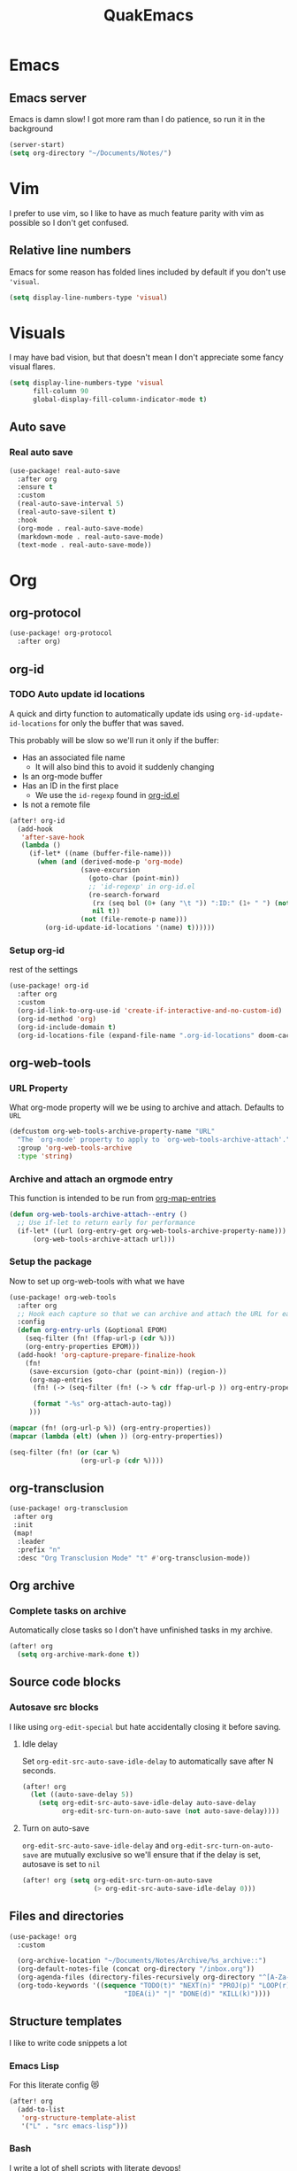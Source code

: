 #+title: QuakEmacs
#+description: A doom emacs config for a confused ID fan.
#+PROPERTY: header-args :eval no-export :exports code :results none

* Emacs
** Emacs server
Emacs is damn slow! I got more ram than I do patience, so run it in the background
#+begin_src emacs-lisp
(server-start)
(setq org-directory "~/Documents/Notes/")
#+end_src
* Vim
I prefer to use vim, so I like to have as much feature parity with vim as possible so I
don't get confused.
** Relative line numbers
Emacs for some reason has folded lines included by default if you don't use ='visual=.
#+begin_src emacs-lisp
(setq display-line-numbers-type 'visual)
#+end_src

* Visuals
I may have bad vision, but that doesn't mean I don't appreciate some fancy visual flares.

#+begin_src emacs-lisp
(setq display-line-numbers-type 'visual
      fill-column 90
      global-display-fill-column-indicator-mode t)
#+end_src

** Auto save
*** Real auto save
#+begin_src emacs-lisp
(use-package! real-auto-save
  :after org
  :ensure t
  :custom
  (real-auto-save-interval 5)
  (real-auto-save-silent t)
  :hook
  (org-mode . real-auto-save-mode)
  (markdown-mode . real-auto-save-mode)
  (text-mode . real-auto-save-mode))
#+end_src

* Org
** org-protocol
#+begin_src emacs-lisp
(use-package! org-protocol
  :after org)
#+end_src
** org-id
*** TODO Auto update id locations
A quick and dirty function to automatically update ids using =org-id-update-id-locations=
for only the buffer that was saved.

This probably will be slow so we'll run it only if the buffer:
- Has an associated file name
  - It will also bind this to avoid it suddenly changing
- Is an org-mode buffer
- Has an ID in the first place
  - We use the =id-regexp= found in [[file:~/.config/emacs/.local/straight/repos/org/lisp/org-id.el::id-regexp][org-id.el]]
- Is not a remote file

#+begin_src emacs-lisp
(after! org-id
  (add-hook
   'after-save-hook
   (lambda ()
     (if-let* ((name (buffer-file-name)))
       (when (and (derived-mode-p 'org-mode)
                  (save-excursion
                    (goto-char (point-min))
                    ;; 'id-regexp' in org-id.el
                    (re-search-forward
                     (rx (seq bol (0+ (any "\t ")) ":ID:" (1+ " ") (not (any " "))))
                     nil t))
                  (not (file-remote-p name)))
         (org-id-update-id-locations '(name) t))))))
#+end_src


*** Setup org-id
rest of the settings
#+begin_src emacs-lisp
(use-package! org-id
  :after org
  :custom
  (org-id-link-to-org-use-id 'create-if-interactive-and-no-custom-id)
  (org-id-method 'org)
  (org-id-include-domain t)
  (org-id-locations-file (expand-file-name ".org-id-locations" doom-cache-dir)))

#+end_src
** org-web-tools
*** URL Property
What org-mode property will we be using to archive and attach. Defaults to =URL=

#+begin_src emacs-lisp
(defcustom org-web-tools-archive-property-name "URL"
  "The `org-mode' property to apply to `org-web-tools-archive-attach'."
  :group 'org-web-tools-archive
  :type 'string)

#+end_src

*** Archive and attach an orgmode entry
:PROPERTIES:
:ID:       kf060p00fnk0@archlinux.mail-host-address-is-not-set
:END:
This function is intended to be run from [[help:org-map-entries][org-map-entries]]
#+begin_src emacs-lisp
(defun org-web-tools-archive-attach--entry ()
  ;; Use if-let to return early for performance
  (if-let* ((url (org-entry-get org-web-tools-archive-property-name)))
      (org-web-tools-archive-attach url)))
#+end_src
*** Setup the package
Now to set up org-web-tools with what we have
#+begin_src emacs-lisp
(use-package! org-web-tools
  :after org
  ;; Hook each capture so that we can archive and attach the URL for each org entry
  :config
  (defun org-entry-urls (&optional EPOM)
    (seq-filter (fn! (ffap-url-p (cdr %)))
    (org-entry-properties EPOM)))
  (add-hook! 'org-capture-prepare-finalize-hook
    (fn!
     (save-excursion (goto-char (point-min)) (region-))
     (org-map-entries
      (fn! (-> (seq-filter (fn! (-> % cdr ffap-url-p )) org-entry-properties) cdr org-web-tools-archive-attach)

      (format "-%s" org-attach-auto-tag))
     )))

(mapcar (fn! (org-url-p %)) (org-entry-properties))
(mapcar (lambda (elt) (when )) (org-entry-properties))

(seq-filter (fn! (or (car %)
                  (org-url-p (cdr %))))
#+end_src
** org-transclusion
#+begin_src emacs-lisp
(use-package! org-transclusion
 :after org
 :init
 (map!
  :leader
  :prefix "n"
  :desc "Org Transclusion Mode" "t" #'org-transclusion-mode))
#+end_src
** Org archive
*** Complete tasks on archive
Automatically close tasks so I don't have unfinished tasks in my archive.
#+begin_src emacs-lisp
(after! org
  (setq org-archive-mark-done t))
#+end_src

** Source code blocks
*** Autosave src blocks
I like using =org-edit-special= but hate accidentally closing it before saving.
**** Idle delay
Set =org-edit-src-auto-save-idle-delay= to automatically save after N seconds.
#+begin_src emacs-lisp
(after! org
  (let ((auto-save-delay 5))
    (setq org-edit-src-auto-save-idle-delay auto-save-delay
          org-edit-src-turn-on-auto-save (not auto-save-delay))))
#+end_src
**** Turn on auto-save
=org-edit-src-auto-save-idle-delay= and =org-edit-src-turn-on-auto-save= are mutually
exclusive so we'll ensure that if the delay is set, autosave is set to =nil=
#+begin_src emacs-lisp
(after! org (setq org-edit-src-turn-on-auto-save
                  (> org-edit-src-auto-save-idle-delay 0)))
#+end_src
** Files and directories
#+begin_src emacs-lisp :eval no-export :exports code :results none
(use-package! org
  :custom

  (org-archive-location "~/Documents/Notes/Archive/%s_archive::")
  (org-default-notes-file (concat org-directory "/inbox.org"))
  (org-agenda-files (directory-files-recursively org-directory "^[A-Za-z\/~_-]*\.org$"))
  (org-todo-keywords '((sequence "TODO(t)" "NEXT(n)" "PROJ(p)" "LOOP(r)" "STRT(s)" "WAIT(w)" "HOLD(h)"
                             "IDEA(i)" "|" "DONE(d)" "KILL(k)"))))
#+end_src
** Structure templates
I like to write code snippets a lot
*** Emacs Lisp
For this literate config 😻
#+begin_src emacs-lisp
(after! org
  (add-to-list
   'org-structure-template-alist
   '("L" . "src emacs-lisp")))
#+end_src


*** Bash
I write a lot of shell scripts with literate devops!
#+begin_src emacs-lisp
(add-to-list
   'org-structure-template-alist
   '("b" . "src bash"))
#+end_src


** capture templates
#+begin_src emacs-lisp :eval no-export :exports code :results none
(after! org
  (setq org-capture-templates
        '(("M" "Meeting minutes" entry
           (file+olp+datetree "~/Documents/Notes/work.org" "Minutes")
           "* NEXT %? - %U\n** Notes\n** Action items" :clock-in t :clock-resume t)
          ("p" "Phone call" entry
           (file+headline "~/Documents/Notes/inbox.org" "Phone")
           "* PHONE %?  :PHONE:\n%U" :clock-in t :clock-resume t)
          ("i" "Interruption" entry
           (file+olp+datetree "~/Documents/Notes/journal.org" "Interruptions")
           "* %?  \n%U" :clock-in t :clock-resume t)
          ("t" "Task to be refiled later" entry
           (file+headline "~/Documents/Notes/inbox.org" "Tasks")
           "* TODO %?
 %a" :clock-in t :clock-resume t)
          ("I" "Ideas" entry
           (file "~/Documents/Notes/Personal/ideas.org")
           "* %?
 %i")
          ("s" "Snippets" entry
           (file+headline "~/Documents/Notes/inbox.org" "Snippets")
           "* %^{Title}
Source: %u, %c
 ,#+BEGIN_QUOTE
%i
,#+END_QUOTE
[[%:link][%:description]]
%?")
          ("q" "Quotes" entry
           (file+headline "~/Documents/Notes/inbox.org" "Quotes")
           "* %?
:PROPERTIES:
:URL: %:link
:END:

Source: %u, [[%:link][%:description]]
,#+BEGIN_QUOTE
%i
,#+END_QUOTE")
          ("b" "Bookmarks" entry
           (file+headline "~/Documents/Notes/inbox.org" "Bookmarks")
           "* %?[[%:link][%:description]]
:PROPERTIES:
:URL: %:link
:END:
Captured On: %U" :immediate-finish t)
          ("j" "Journal Entries" entry
           (file+olp+datetree "~/Documents/Notes/journal.org" "Personal")
           "* %U - %^{Title}
%i
%?")
          ("J" "Journal Entries" entry
           (file+olp+datetree "~/Documents/Notes/journal.org" "Work")
           "* %U - %^{Title}
%i
%?")
          ("T" "TIL" entry
           (file+olp+datetree "~/Documents/Notes/journal.org" "TIL")
           "* %U - Today I learnt: %^{Title}
%i
Today I learned that %^{Title} %?")))
  )
#+end_src

#+RESULTS:
| M | Meeting minutes | entry | (file+olp+datetree ~/Documents/Notes/work.org Minutes) | * NEXT %? - %U |


** Org roam
#+begin_src emacs-lisp :eval no-export :exports code :results none
(use-package! org-roam
  :custom
  (org-roam-completion-everywhere t)
  (org-roam-capture-ref-templates
   '(("w" "ref" plain "%(replace- org-web-tools--url-as-readable-org \"${ref}\")"
      :target (file+head "${slug}.org" "#+title: ${title}\n")
      :unnarrowed t)))
  (org-roam-directory (file-name-concat org-directory "Wiki"))
  (org-roam-dailies-directory "../Journal")
  )
(use-package! org-roam-protocol)
(use-package! websocket
  :ensure t)

(use-package! org-roam-ui
  :after org-roam ;; or :after org
  ;;         normally we'd recommend hooking orui after org-roam, but since org-roam does not have
  ;;         a hookable mode anymore, you're advised to pick something yourself
  ;;         if you don't care about startup time, use
  ;;  :hook (after-init . org-roam-ui-mode)
  :custom
  (org-roam-ui-sync-theme t)
  (org-roam-ui-follow t)
  (org-roam-ui-update-on-save t)
  (org-roam-ui-open-on-start t))
#+end_src
